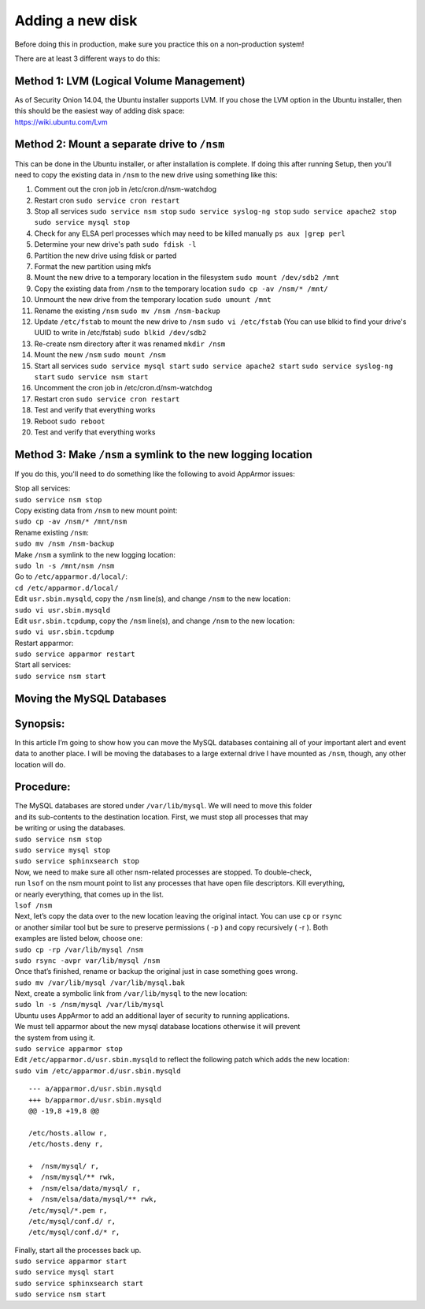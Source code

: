 Adding a new disk
=================

Before doing this in production, make sure you practice this on a
non-production system!

There are at least 3 different ways to do this:

Method 1: LVM (Logical Volume Management)
-----------------------------------------

| As of Security Onion 14.04, the Ubuntu installer supports LVM. If you
  chose the LVM option in the Ubuntu installer, then this should be the
  easiest way of adding disk space:
| https://wiki.ubuntu.com/Lvm

Method 2: Mount a separate drive to ``/nsm``
--------------------------------------------

This can be done in the Ubuntu installer, or after installation is
complete. If doing this after running Setup, then you'll need to copy
the existing data in ``/nsm`` to the new drive using something like
this:

#. Comment out the cron job in /etc/cron.d/nsm-watchdog
#. Restart cron
   ``sudo service cron restart``
#. Stop all services
   ``sudo service nsm stop``
   ``sudo service syslog-ng stop``
   ``sudo service apache2 stop``
   ``sudo service mysql stop``
#. Check for any ELSA perl processes which may need to be killed
   manually
   ``ps aux |grep perl``
#. Determine your new drive's path
   ``sudo fdisk -l``
#. Partition the new drive using fdisk or parted
#. Format the new partition using mkfs
#. Mount the new drive to a temporary location in the filesystem
   ``sudo mount /dev/sdb2 /mnt``
#. Copy the existing data from ``/nsm`` to the temporary location
   ``sudo cp -av /nsm/* /mnt/``
#. Unmount the new drive from the temporary location
   ``sudo umount /mnt``
#. Rename the existing ``/nsm``
   ``sudo mv /nsm /nsm-backup``
#. Update ``/etc/fstab`` to mount the new drive to ``/nsm``
   ``sudo vi /etc/fstab``
   (You can use blkid to find your drive's UUID to write in /etc/fstab)
   ``sudo blkid /dev/sdb2``
#. Re-create nsm directory after it was renamed
   ``mkdir /nsm``
#. Mount the new ``/nsm``
   ``sudo mount /nsm``
#. Start all services
   ``sudo service mysql start``
   ``sudo service apache2 start``
   ``sudo service syslog-ng start``
   ``sudo service nsm start``
#. Uncomment the cron job in /etc/cron.d/nsm-watchdog
#. Restart cron
   ``sudo service cron restart``
#. Test and verify that everything works
#. Reboot
   ``sudo reboot``
#. Test and verify that everything works

Method 3: Make ``/nsm`` a symlink to the new logging location
-------------------------------------------------------------

If you do this, you'll need to do something like the following to avoid
AppArmor issues:

| Stop all services:
| ``sudo service nsm stop``

| Copy existing data from ``/nsm`` to new mount point:
| ``sudo cp -av /nsm/* /mnt/nsm``

| Rename existing ``/nsm``:
| ``sudo mv /nsm /nsm-backup``

| Make ``/nsm`` a symlink to the new logging location:
| ``sudo ln -s /mnt/nsm /nsm``

| Go to ``/etc/apparmor.d/local/``:
| ``cd /etc/apparmor.d/local/``

| Edit ``usr.sbin.mysqld``, copy the ``/nsm`` line(s), and change
  ``/nsm`` to the new location:
| ``sudo vi usr.sbin.mysqld``

| Edit ``usr.sbin.tcpdump``, copy the ``/nsm`` line(s), and change
  ``/nsm`` to the new location:
| ``sudo vi usr.sbin.tcpdump``

| Restart apparmor:
| ``sudo service apparmor restart``

| Start all services:
| ``sudo service nsm start``

Moving the MySQL Databases
--------------------------

Synopsis:
---------

In this article I’m going to show how you can move the MySQL databases
containing all of your important alert and event data to another place.
I will be moving the databases to a large external drive I have mounted
as ``/nsm``, though, any other location will do.

Procedure:
----------

| The MySQL databases are stored under ``/var/lib/mysql``. We will need
  to move this folder
| and its sub-contents to the destination location. First, we must stop
  all processes that may
| be writing or using the databases.
| ``sudo service nsm stop``\ 
| ``sudo service mysql stop``\ 
| ``sudo service sphinxsearch stop``\ 

| Now, we need to make sure all other nsm-related processes are stopped.
  To double-check,
| run ``lsof`` on the nsm mount point to list any processes that have
  open file descriptors. Kill everything,
| or nearly everything, that comes up in the list.
| ``lsof /nsm``

| Next, let’s copy the data over to the new location leaving the
  original intact. You can use ``cp`` or ``rsync``
| or another similar tool but be sure to preserve permissions ( -p ) and
  copy recursively ( -r ). Both
| examples are listed below, choose one:
| ``sudo cp -rp /var/lib/mysql /nsm``\ 
| ``sudo rsync -avpr var/lib/mysql /nsm``

| Once that’s finished, rename or backup the original just in case
  something goes wrong.
| ``sudo mv /var/lib/mysql /var/lib/mysql.bak``

| Next, create a symbolic link from ``/var/lib/mysql`` to the new
  location:
| ``sudo ln -s /nsm/mysql /var/lib/mysql``

| Ubuntu uses AppArmor to add an additional layer of security to running
  applications.
| We must tell apparmor about the new mysql database locations otherwise
  it will prevent
| the system from using it.
| ``sudo service apparmor stop``

| Edit ``/etc/apparmor.d/usr.sbin.mysqld`` to reflect the following
  patch which adds the new location:
| ``sudo vim /etc/apparmor.d/usr.sbin.mysqld``

::

    --- a/apparmor.d/usr.sbin.mysqld
    +++ b/apparmor.d/usr.sbin.mysqld
    @@ -19,8 +19,8 @@

    /etc/hosts.allow r,
    /etc/hosts.deny r,

    +  /nsm/mysql/ r,
    +  /nsm/mysql/** rwk,
    +  /nsm/elsa/data/mysql/ r,
    +  /nsm/elsa/data/mysql/** rwk,
    /etc/mysql/*.pem r,
    /etc/mysql/conf.d/ r,
    /etc/mysql/conf.d/* r,

| Finally, start all the processes back up.
| ``sudo service apparmor start``\ 
| ``sudo service mysql start``\ 
| ``sudo service sphinxsearch start``\ 
| ``sudo service nsm start``
